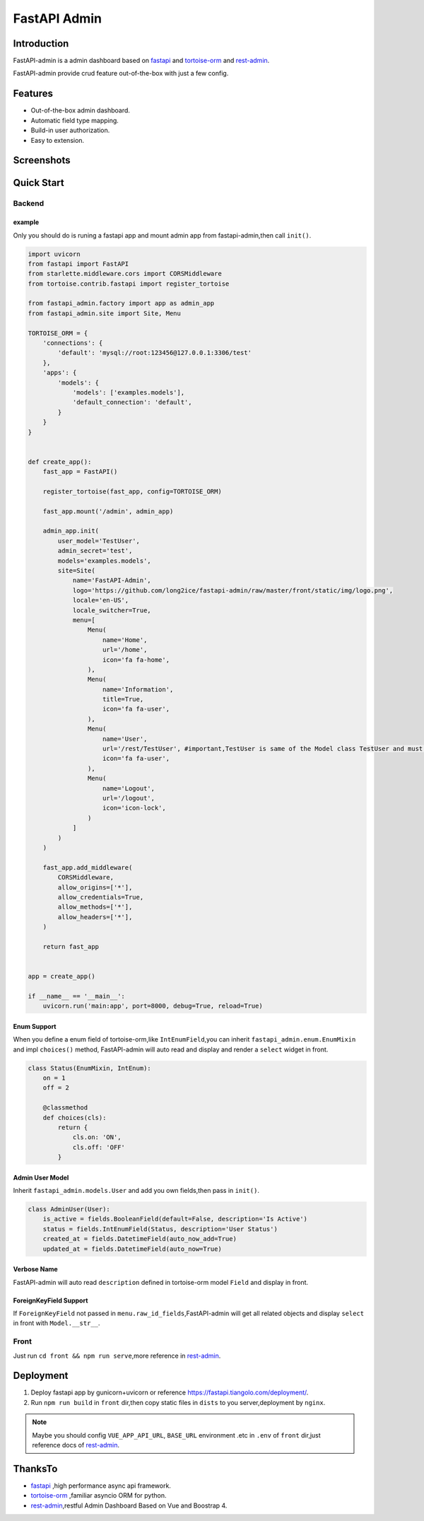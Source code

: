 =============
FastAPI Admin
=============

.. image:: https://img.shields.io/pypi/v/fastapi-admin.svg?style=flat
   :target: https://pypi.python.org/pypi/fastapi-admin
.. image:: https://img.shields.io/github/license/long2ice/fastapi-admin
   :target: https://github.com/long2ice/fastapi-admin

Introduction
============

FastAPI-admin is a admin dashboard based on `fastapi <https://github.com/tiangolo/fastapi>`_ and `tortoise-orm <https://github.com/tortoise/tortoise-orm>`_ and `rest-admin <https://github.com/wxs77577/rest-admin>`_.

FastAPI-admin provide crud feature out-of-the-box with just a few config.

Features
========

* Out-of-the-box admin dashboard.
* Automatic field type mapping.
* Build-in user authorization.
* Easy to extension.

Screenshots
===========

.. image:: https://github.com/long2ice/fastapi-admin/raw/master/images/login.png
.. image:: https://github.com/long2ice/fastapi-admin/raw/master/images/list.png
.. image:: https://github.com/long2ice/fastapi-admin/raw/master/images/view.png
.. image:: https://github.com/long2ice/fastapi-admin/raw/master/images/create.png


Quick Start
===========

Backend
-------

example
~~~~~~~
Only you should do is runing a fastapi app and mount admin app from fastapi-admin,then call ``init()``.

.. code-block:: python

    import uvicorn
    from fastapi import FastAPI
    from starlette.middleware.cors import CORSMiddleware
    from tortoise.contrib.fastapi import register_tortoise

    from fastapi_admin.factory import app as admin_app
    from fastapi_admin.site import Site, Menu

    TORTOISE_ORM = {
        'connections': {
            'default': 'mysql://root:123456@127.0.0.1:3306/test'
        },
        'apps': {
            'models': {
                'models': ['examples.models'],
                'default_connection': 'default',
            }
        }
    }


    def create_app():
        fast_app = FastAPI()

        register_tortoise(fast_app, config=TORTOISE_ORM)

        fast_app.mount('/admin', admin_app)

        admin_app.init(
            user_model='TestUser',
            admin_secret='test',
            models='examples.models',
            site=Site(
                name='FastAPI-Admin',
                logo='https://github.com/long2ice/fastapi-admin/raw/master/front/static/img/logo.png',
                locale='en-US',
                locale_switcher=True,
                menu=[
                    Menu(
                        name='Home',
                        url='/home',
                        icon='fa fa-home',
                    ),
                    Menu(
                        name='Information',
                        title=True,
                        icon='fa fa-user',
                    ),
                    Menu(
                        name='User',
                        url='/rest/TestUser', #important,TestUser is same of the Model class TestUser and must be /rest/<Model>.
                        icon='fa fa-user',
                    ),
                    Menu(
                        name='Logout',
                        url='/logout',
                        icon='icon-lock',
                    )
                ]
            )
        )

        fast_app.add_middleware(
            CORSMiddleware,
            allow_origins=['*'],
            allow_credentials=True,
            allow_methods=['*'],
            allow_headers=['*'],
        )

        return fast_app


    app = create_app()

    if __name__ == '__main__':
        uvicorn.run('main:app', port=8000, debug=True, reload=True)

Enum Support
~~~~~~~~~~~~
When you define a enum field of tortoise-orm,like ``IntEnumField``,you can inherit ``fastapi_admin.enum.EnumMixin`` and impl ``choices()`` method,
FastAPI-admin will auto read and display and render a ``select`` widget in front.

.. code-block:: python

    class Status(EnumMixin, IntEnum):
        on = 1
        off = 2

        @classmethod
        def choices(cls):
            return {
                cls.on: 'ON',
                cls.off: 'OFF'
            }

Admin User Model
~~~~~~~~~~~~~~~~
Inherit ``fastapi_admin.models.User`` and add you own fields,then pass in ``init()``.

.. code-block:: python

    class AdminUser(User):
        is_active = fields.BooleanField(default=False, description='Is Active')
        status = fields.IntEnumField(Status, description='User Status')
        created_at = fields.DatetimeField(auto_now_add=True)
        updated_at = fields.DatetimeField(auto_now=True)


Verbose Name
~~~~~~~~~~~~
FastAPI-admin will auto read ``description`` defined in tortoise-orm model ``Field`` and display in front.

ForeignKeyField Support
~~~~~~~~~~~~~~~~~~~~~~~
If ``ForeignKeyField`` not passed in ``menu.raw_id_fields``,FastAPI-admin will get all related objects and display ``select`` in front with ``Model.__str__``.

Front
-----

Just run ``cd front && npm run serve``,more reference in `rest-admin <https://github.com/wxs77577/rest-admin>`_.

Deployment
==========
1. Deploy fastapi app by gunicorn+uvicorn or reference https://fastapi.tiangolo.com/deployment/.
2. Run ``npm run build`` in ``front`` dir,then copy static files in ``dists`` to you server,deployment by ``nginx``.

.. note::
   Maybe you should config ``VUE_APP_API_URL``, ``BASE_URL`` environment .etc in ``.env`` of ``front`` dir,just reference docs of `rest-admin <https://github.com/wxs77577/rest-admin>`_.

ThanksTo
========

* `fastapi <https://github.com/tiangolo/fastapi>`_ ,high performance async api framework.
* `tortoise-orm <https://github.com/tortoise/tortoise-orm>`_ ,familiar asyncio ORM for python.
* `rest-admin <https://github.com/wxs77577/rest-admin>`_,restful Admin Dashboard Based on Vue and Boostrap 4.